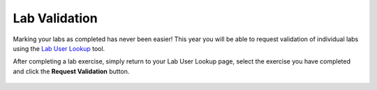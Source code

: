 .. _validate:

--------------
Lab Validation
--------------

Marking your labs as completed has never been easier! This year you will be able to request validation of individual labs using the `Lab User Lookup <http://lookup.ntnxworkshops.com/>`_ tool.

After completing a lab exercise, simply return to your Lab User Lookup page, select the exercise you have completed and click the **Request Validation** button.

.. figure:: images/2.png

.. raw:: html

  </br><strong><font color="red">Not all labs require validation. If you do not see the lab in the tool, it does not need to be validated.</font></strong></br>

.. raw:: html

  </br><strong><font color="red">You do not need to wait for validation to complete to continue to the next exercise.</font></strong></br>
